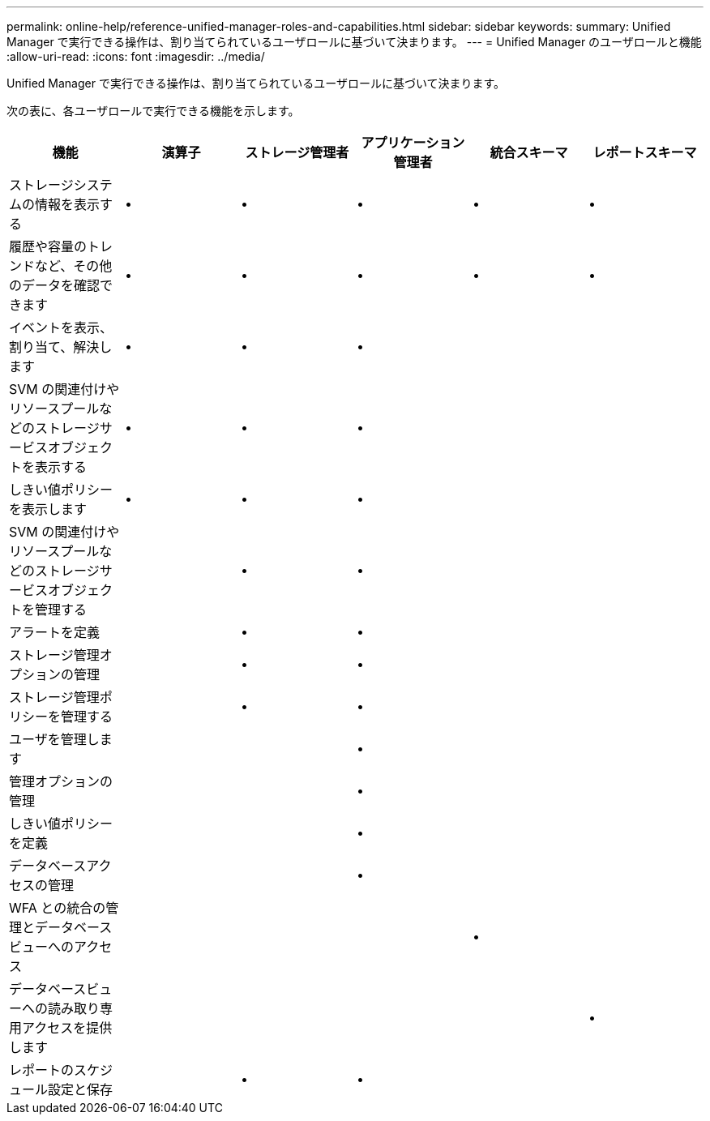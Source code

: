 ---
permalink: online-help/reference-unified-manager-roles-and-capabilities.html 
sidebar: sidebar 
keywords:  
summary: Unified Manager で実行できる操作は、割り当てられているユーザロールに基づいて決まります。 
---
= Unified Manager のユーザロールと機能
:allow-uri-read: 
:icons: font
:imagesdir: ../media/


[role="lead"]
Unified Manager で実行できる操作は、割り当てられているユーザロールに基づいて決まります。

次の表に、各ユーザロールで実行できる機能を示します。

[cols="1a,1a,1a,1a,1a,1a"]
|===
| 機能 | 演算子 | ストレージ管理者 | アプリケーション管理者 | 統合スキーマ | レポートスキーマ 


 a| 
ストレージシステムの情報を表示する
 a| 
•
 a| 
•
 a| 
•
 a| 
•
 a| 
•



 a| 
履歴や容量のトレンドなど、その他のデータを確認できます
 a| 
•
 a| 
•
 a| 
•
 a| 
•
 a| 
•



 a| 
イベントを表示、割り当て、解決します
 a| 
•
 a| 
•
 a| 
•
 a| 
 a| 



 a| 
SVM の関連付けやリソースプールなどのストレージサービスオブジェクトを表示する
 a| 
•
 a| 
•
 a| 
•
 a| 
 a| 



 a| 
しきい値ポリシーを表示します
 a| 
•
 a| 
•
 a| 
•
 a| 
 a| 



 a| 
SVM の関連付けやリソースプールなどのストレージサービスオブジェクトを管理する
 a| 
 a| 
•
 a| 
•
 a| 
 a| 



 a| 
アラートを定義
 a| 
 a| 
•
 a| 
•
 a| 
 a| 



 a| 
ストレージ管理オプションの管理
 a| 
 a| 
•
 a| 
•
 a| 
 a| 



 a| 
ストレージ管理ポリシーを管理する
 a| 
 a| 
•
 a| 
•
 a| 
 a| 



 a| 
ユーザを管理します
 a| 
 a| 
 a| 
•
 a| 
 a| 



 a| 
管理オプションの管理
 a| 
 a| 
 a| 
•
 a| 
 a| 



 a| 
しきい値ポリシーを定義
 a| 
 a| 
 a| 
•
 a| 
 a| 



 a| 
データベースアクセスの管理
 a| 
 a| 
 a| 
•
 a| 
 a| 



 a| 
WFA との統合の管理とデータベースビューへのアクセス
 a| 
 a| 
 a| 
 a| 
•
 a| 



 a| 
データベースビューへの読み取り専用アクセスを提供します
 a| 
 a| 
 a| 
 a| 
 a| 
•



 a| 
レポートのスケジュール設定と保存
 a| 
 a| 
•
 a| 
•
 a| 
 a| 

|===